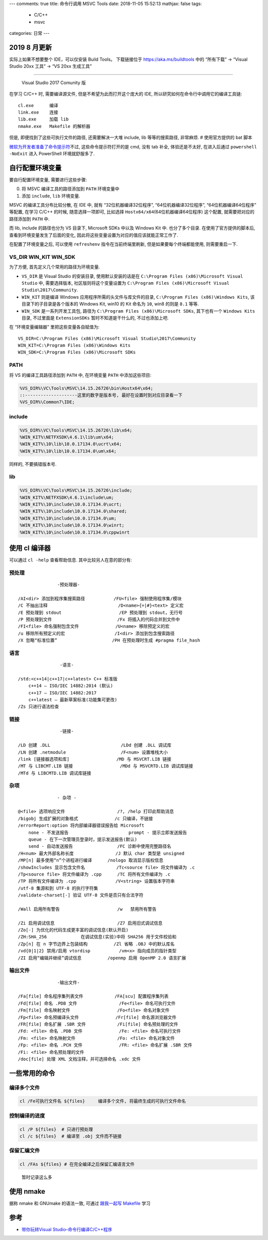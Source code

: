---
comments: true
title:  命令行调用 MSVC Tools
date:   2018-11-05 15:52:13
mathjax:  false
tags:
  - C/C++
  - msvc
categories: 日常
---

2019 8 月更新
=============

实际上如果不想要整个 IDE，可以仅安装 Build Tools。 下载链接位于
https://aka.ms/buildtools 中的 “所有下载” -> “Visual Studio 20xx 工具”
-> “VS 20xx 生成工具”

--------------

   Visual Studio 2017 Comunity 版

在学习 C/C++ 时, 需要编译源文件, 但是不希望为此而打开这个庞大的 IDE,
所以研究如何在命令行中调用它的编译工具链:

::

   cl.exe      编译
   link.exe    连接
   lib.exe     加载 lib
   nmake.exe   Makefile 的解析器

但是, 即便找到了这些可执行文件的路径, 还需要解决一大堆 include, lib
等等的搜索路径, 非常麻烦. # 使用官方提供的 bat 脚本

`微软为开发者准备了命令提示符 <https://msdn.microsoft.com/zh-cn/library/f2ccy3wt.aspx?f=255&MSPPError=-2147217396>`__\ 不过,
这些命令提示符打开的是 cmd, 没有 tab 补全, 体验还是不太好, 在进入后通过
``powershell -NoExit`` 进入 PowerShell 环境就舒服多了.

自行配置环境变量
================

要自行配置环境变量, 需要进行这些步骤:

0. 将 MSVC 编译工具的路径添加到 ``PATH`` 环境变量中
1. 添加 ``include``, ``lib`` 环境变量.

MSVC 的编译工具分布比较分散, 在 IDE 中, 就有 “32位机器编译32位程序”,
“64位机器编译32位程序”, “64位机器编译64位程序” 等配置, 在学习 C/C++
的时候, 随意选择一项即可, 比如选择
``Hostx64/x64``\ (64位机器编译64位程序) 这个配置,
就需要把对应的路径添加到 ``PATH`` 中.

而 lib, include 的路径也分为 VS 目录下, Microsoft SDKs 中以及 Windows
Kit 中. 也分了多个目录. 在使用了官方提供的脚本后,
查看到环境变量发生了后面的变化,
因此将这些变量设置为对应的值应该就能正常工作了.

在配置了环境变量之后, 可以使用 ``refreshenv`` 指令在当前终端里刷新,
但是如果要每个终端都能使用, 则需要重启一下.

VS_DIR WIN_KIT WIN_SDK
----------------------

为了方便, 首先定义几个常用的路径为环境变量.

-  ``VS_DIR`` 是 Visual Studio 的安装目录, 使用默认安装的话是在
   ``C:\Program Files (x86)\Microsoft Visual Studio`` 中, 需要选择版本,
   社区版则将这个变量设置为
   ``C:\Program Files (x86)\Microsoft Visual Studio\2017\Community``.
-  ``WIN_KIT`` 则是编译 Windows 应用程序所需的头文件与库文件的目录,
   ``C:\Program Files (x86)\Windows Kits``, 该目录下的子目录是各个版本的
   Windows Kit, win10 的 Kit 命名为 ``10``, win8 的则是 ``8.1`` 等等.
-  ``WIN_SDK`` 是一系列开发工具包, 路径为
   ``C:\Program Files (x86)\Microsoft SDKs``, 其下也有一个
   ``Windows Kits`` 目录, 不过里面是 ``ExtensionSDKs``
   暂时不知道是干什么的, 不过也添加上吧.

在 “环境变量编辑器” 里把这些变量各自赋值为:

::

   VS_DIR=C:\Program Files (x86)\Microsoft Visual Studio\2017\Community
   WIN_KIT=C:\Program Files (x86)\Windows Kits
   WIN_SDK=C:\Program Files (x86)\Microsoft SDKs

PATH
----

将 VS 的编译工具路径添加到 ``PATH`` 中, 在环境变量 ``PATH``
中添加这些项目:

.. code:: batch

   %VS_DIR%\VC\Tools\MSVC\14.15.26726\bin\Hostx64\x64;
   ::--------------------这里的数字是版本号, 最好在设置时到对应目录看一下
   %VS_DIR%\Common7\IDE;

include
-------

.. code:: batch

   %VS_DIR%\VC\Tools\MSVC\14.15.26726\lib\x64;
   %WIN_KIT%\NETFXSDK\4.6.1\lib\um\x64;
   %WIN_KIT%\10\lib\10.0.17134.0\ucrt\x64;
   %WIN_KIT%\10\lib\10.0.17134.0\um\x64;

同样的, 不要搞错版本号.

lib
---

.. code:: batch

   %VS_DIR%\VC\Tools\MSVC\14.15.26726\include;
   %WIN_KIT%\NETFXSDK\4.6.1\include\um;
   %WIN_KIT%\10\include\10.0.17134.0\ucrt;
   %WIN_KIT%\10\include\10.0.17134.0\shared;
   %WIN_KIT%\10\include\10.0.17134.0\um;
   %WIN_KIT%\10\include\10.0.17134.0\winrt;
   %WIN_KIT%\10\include\10.0.17134.0\cppwinrt

使用 cl 编译器
==============

可以通过 ``cl -help`` 查看帮助信息. 其中比较另人在意的部分有:

预处理
------

::

                  -预处理器-

   /AI<dir> 添加到程序集搜索路径           /FU<file> 强制使用程序集/模块
   /C 不抽出注释                           /D<name>{=|#}<text> 定义宏
   /E 预处理到 stdout                      /EP 预处理到 stdout，无行号
   /P 预处理到文件                         /Fx 将插入的代码合并到文件中
   /FI<file> 命名强制包含文件              /U<name> 移除预定义的宏
   /u 移除所有预定义的宏                   /I<dir> 添加到包含搜索路径
   /X 忽略“标准位置”                     /PH 在预处理时生成 #pragma file_hash

语言
----

::

                   -语言-

   /std:<c++14|c++17|c++latest> C++ 标准版
       c++14 – ISO/IEC 14882:2014 (默认)
       c++17 – ISO/IEC 14882:2017
       c++latest – 最新草案标准(功能集可更改)
   /Zs 只进行语法检查

链接
----

::

                   -链接-

   /LD 创建 .DLL                           /LDd 创建 .DLL 调试库
   /LN 创建 .netmodule                     /F<num> 设置堆栈大小
   /link [链接器选项和库]                  /MD 与 MSVCRT.LIB 链接
   /MT 与 LIBCMT.LIB 链接                  /MDd 与 MSVCRTD.LIB 调试库链接
   /MTd 与 LIBCMTD.LIB 调试库链接

杂项
----

::

                  - 杂项 -

   @<file> 选项响应文件                    /?, /help 打印此帮助消息
   /bigobj 生成扩展的对象格式              /c 只编译，不链接
   /errorReport:option 将内部编译器错误报告给 Microsoft
       none - 不发送报告                       prompt - 提示立即发送报告
       queue - 在下一次管理员登录时，提示发送报告(默认)
       send - 自动发送报告                 /FC 诊断中使用完整路径名
   /H<num> 最大外部名称长度                /J 默认 char 类型是 unsigned
   /MP[n] 最多使用“n”个进程进行编译      /nologo 取消显示版权信息
   /showIncludes 显示包含文件名            /Tc<source file> 将文件编译为 .c
   /Tp<source file> 将文件编译为 .cpp      /TC 将所有文件编译为 .c
   /TP 将所有文件编译为 .cpp               /V<string> 设置版本字符串
   /utf-8 集源和到 UTF-8 的执行字符集
   /validate-charset[-] 验证 UTF-8 文件是否只有合法字符

   /Wall 启用所有警告                      /w   禁用所有警告

   /Zi 启用调试信息                        /Z7 启用旧式调试信息
   /Zo[-] 为优化的代码生成更丰富的调试信息(默认开启)
   /ZH:SHA_256             在调试信息(实验)中将 SHA256 用于文件校验和
   /Zp[n] 在 n 字节边界上包装结构          /Zl 省略 .OBJ 中的默认库名
   /vd{0|1|2} 禁用/启用 vtordisp           /vm<x> 指向成员的指针类型
   /ZI 启用“编辑并继续”调试信息          /openmp 启用 OpenMP 2.0 语言扩展

输出文件
--------

::

                  -输出文件-

   /Fa[file] 命名程序集列表文件            /FA[scu] 配置程序集列表
   /Fd[file] 命名 .PDB 文件                /Fe<file> 命名可执行文件
   /Fm[file] 命名映射文件                  /Fo<file> 命名对象文件
   /Fp<file> 命名预编译头文件              /Fr[file] 命名源浏览器文件
   /FR[file] 命名扩展 .SBR 文件            /Fi[file] 命名预处理的文件
   /Fd: <file> 命名 .PDB 文件              /Fe: <file> 命名可执行文件
   /Fm: <file> 命名映射文件                /Fo: <file> 命名对象文件
   /Fp: <file> 命名 .PCH 文件              /FR: <file> 命名扩展 .SBR 文件
   /Fi: <file> 命名预处理的文件
   /doc[file] 处理 XML 文档注释，并可选择命名 .xdc 文件

一些常用的命令
==============

编译多个文件
------------

.. code:: powershell

   cl /Fe可执行文件名 ${files}     编译多个文件, 将最终生成的可执行文件命名

控制编译的进度
--------------

.. code:: powershell

   cl /P ${files}  # 只进行预处理
   cl /c ${files}  # 编译至 .obj 文件而不链接

保留汇编文件
------------

.. code:: powershell

   cl /FAs ${files} # 在完全编译之后保留汇编语言文件

..

   暂时记录这么多

使用 nmake
==========

据称 nmake 和 GNUmake 的语法一致, 可通过 `跟我一起写
Makefile <https://github.com/seisman/how-to-write-makefile>`__ 学习

参考
====

-  `带你玩转Visual
   Studio–命令行编译C/C++程序 <https://blog.csdn.net/luoweifu/article/details/49847749>`__

